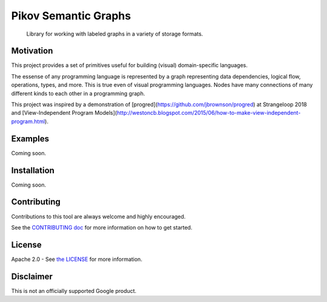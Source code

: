 Pikov Semantic Graphs
=====================

    Library for working with labeled graphs in a variety of storage formats.

|personal|

Motivation
----------

This project provides a set of primitives useful for building (visual)
domain-specific languages.

The essense of any programming language is represented by a graph
representing data dependencies, logical flow, operations, types, and more.
This is true even of visual programming languages. Nodes have many
connections of many different kinds to each other in a programming graph.

This project was inspired by a demonstration of
[progred](https://github.com/jbrownson/progred) at Strangeloop 2018 and
[View-Independent Program
Models](http://westoncb.blogspot.com/2015/06/how-to-make-view-independent-program.html).

Examples
--------

Coming soon.

Installation
------------

Coming soon.

Contributing
------------

Contributions to this tool are always welcome and highly encouraged.

See the `CONTRIBUTING doc`_ for more information on how to get started.

.. _CONTRIBUTING doc: https://github.com/google/pikov/blob/master/CONTRIBUTING.rst

License
-------

Apache 2.0 - See `the LICENSE`_ for more information.

.. _the LICENSE: https://github.com/google/pikov/blob/master/LICENSE

Disclaimer
----------

This is not an officially supported Google product.

.. |personal| image:: https://img.shields.io/badge/maintained-personal%20project-blue.svg


